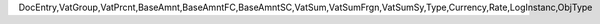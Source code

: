 DocEntry,VatGroup,VatPrcnt,BaseAmnt,BaseAmntFC,BaseAmntSC,VatSum,VatSumFrgn,VatSumSy,Type,Currency,Rate,LogInstanc,ObjType
